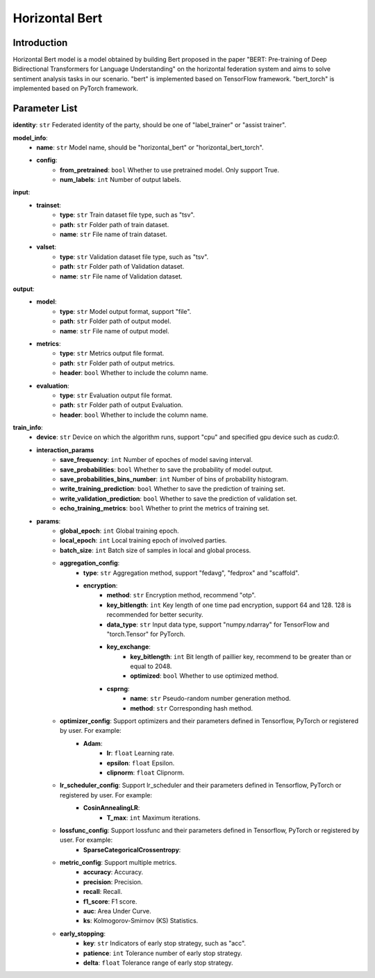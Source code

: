 ====================
Horizontal Bert
====================

Introduction
------------

Horizontal Bert model is a model obtained by building Bert proposed in the paper "BERT: 
Pre-training of Deep Bidirectional Transformers for Language Understanding" on the horizontal 
federation system and aims to solve sentiment analysis tasks in our scenario. "bert" is 
implemented based on TensorFlow framework. "bert_torch" is implemented based on PyTorch 
framework.

Parameter List
--------------

**identity**: ``str`` Federated identity of the party, should be one of "label_trainer" or "assist trainer".

**model_info**:
    - **name**: ``str`` Model name, should be "horizontal_bert" or "horizontal_bert_torch".
    - **config**:
        - **from_pretrained**: ``bool`` Whether to use pretrained model. Only support True.
        - **num_labels**: ``int`` Number of output labels.

**input**:
    - **trainset**:
        - **type**: ``str`` Train dataset file type, such as "tsv".
        - **path**: ``str`` Folder path of train dataset.
        - **name**: ``str`` File name of train dataset.
    - **valset**:
        - **type**: ``str`` Validation dataset file type, such as "tsv".
        - **path**: ``str`` Folder path of Validation dataset.
        - **name**: ``str`` File name of Validation dataset.

**output**:
    - **model**: 
        - **type**: ``str`` Model output format, support "file".
        - **path**: ``str`` Folder path of output model.
        - **name**: ``str`` File name of output model.
    - **metrics**:
        - **type**: ``str`` Metrics output file format.
        - **path**: ``str`` Folder path of output metrics.
        - **header**: ``bool`` Whether to include the column name.
    - **evaluation**:
        - **type**: ``str`` Evaluation output file format.
        - **path**: ``str`` Folder path of output Evaluation.
        - **header**: ``bool`` Whether to include the column name.

**train_info**:
    - **device**: ``str`` Device on which the algorithm runs, support "cpu" and specified gpu device such as `cuda:0`.
    - **interaction_params**
        - **save_frequency**: ``int`` Number of epoches of model saving interval.
        - **save_probabilities**: ``bool`` Whether to save the probability of model output.
        - **save_probabilities_bins_number**: ``int`` Number of bins of probability histogram.
        - **write_training_prediction**: ``bool`` Whether to save the prediction of training set.
        - **write_validation_prediction**: ``bool`` Whether to save the prediction of validation set.
        - **echo_training_metrics**: ``bool`` Whether to print the metrics of training set.
    - **params**:
        - **global_epoch**: ``int`` Global training epoch.
        - **local_epoch**: ``int`` Local training epoch of involved parties.
        - **batch_size**: ``int`` Batch size of samples in local and global process. 
        - **aggregation_config**:
            - **type**: ``str`` Aggregation method, support "fedavg", "fedprox" and "scaffold".
            - **encryption**:
                - **method**: ``str`` Encryption method, recommend "otp".
                - **key_bitlength**: ``int`` Key length of one time pad encryption, support 64 and 128. 128 is recommended for better security.
                - **data_type**: ``str`` Input data type, support "numpy.ndarray" for TensorFlow and "torch.Tensor" for PyTorch. 
                - **key_exchange**:
                    - **key_bitlength**: ``int`` Bit length of paillier key, recommend to be greater than or equal to 2048.
                    - **optimized**: ``bool`` Whether to use optimized method.
                - **csprng**:
                    - **name**: ``str`` Pseudo-random number generation method.
                    - **method**: ``str`` Corresponding hash method.
        - **optimizer_config**: Support optimizers and their parameters defined in Tensorflow, PyTorch or registered by user. For example:
            - **Adam**:
                - **lr**: ``float`` Learning rate.
                - **epsilon**: ``float`` Epsilon.
                - **clipnorm**: ``float`` Clipnorm.
        - **lr_scheduler_config**: Support lr_scheduler and their parameters defined in Tensorflow, PyTorch or registered by user. For example:
            - **CosinAnnealingLR**:
                - **T_max**: ``int`` Maximum iterations.
        - **lossfunc_config**: Support lossfunc and their parameters defined in Tensorflow, PyTorch or registered by user. For example:
            - **SparseCategoricalCrossentropy**:
        - **metric_config**: Support multiple metrics.
            - **accuracy**: Accuracy.
            - **precision**: Precision.
            - **recall**: Recall.
            - **f1_score**: F1 score.
            - **auc**: Area Under Curve.
            - **ks**: Kolmogorov-Smirnov (KS) Statistics.
        - **early_stopping**:
            - **key**: ``str`` Indicators of early stop strategy, such as "acc".
            - **patience**: ``int`` Tolerance number of early stop strategy.
            - **delta**: ``float`` Tolerance range of early stop strategy.